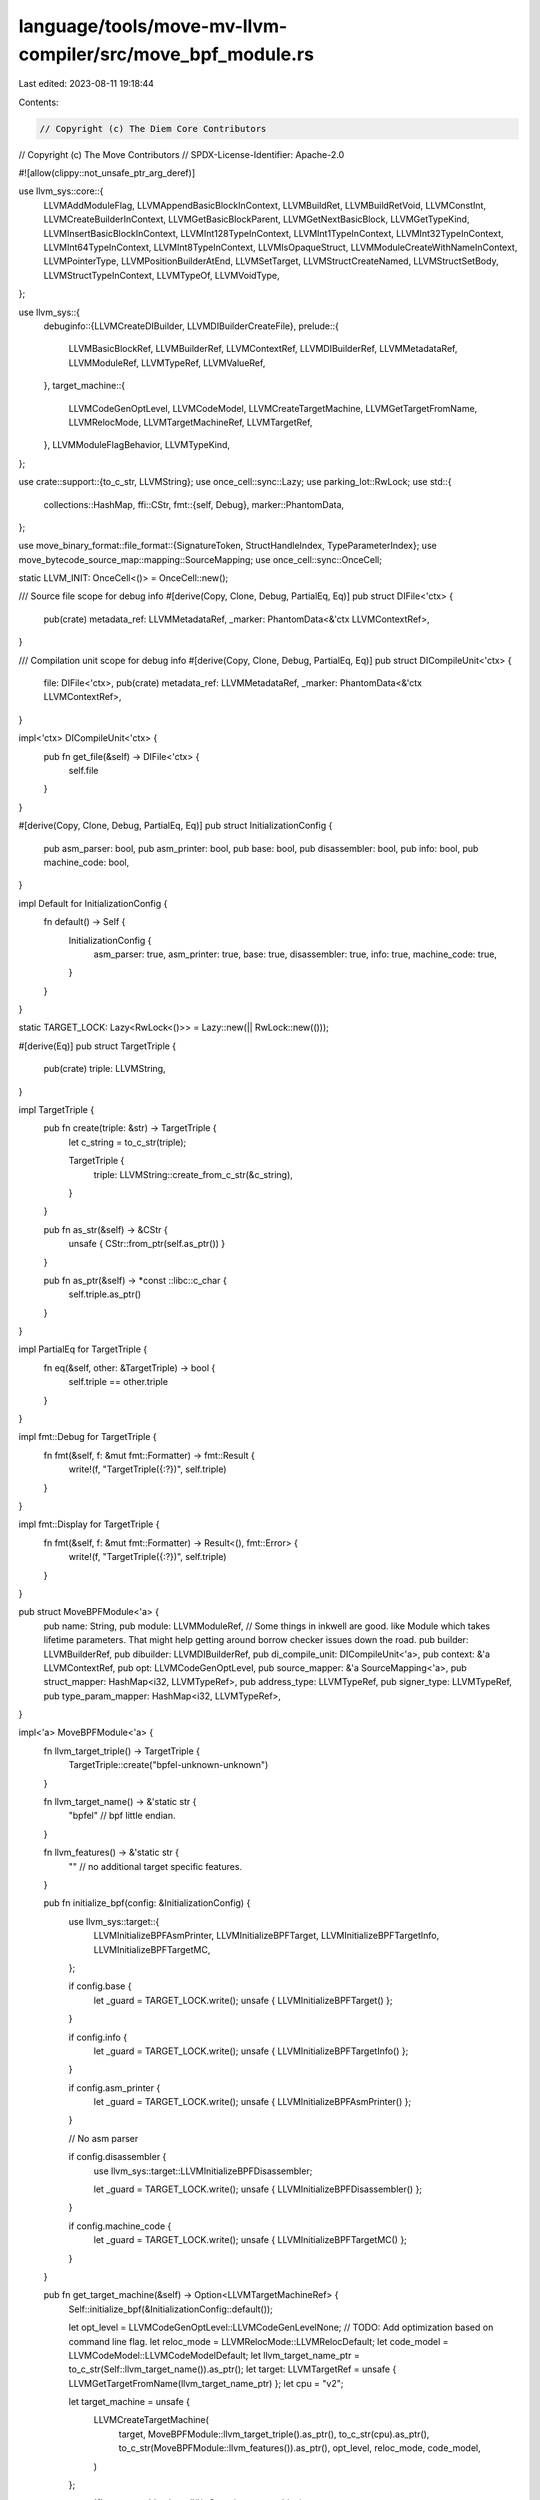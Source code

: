 language/tools/move-mv-llvm-compiler/src/move_bpf_module.rs
===========================================================

Last edited: 2023-08-11 19:18:44

Contents:

.. code-block:: rs

    // Copyright (c) The Diem Core Contributors
// Copyright (c) The Move Contributors
// SPDX-License-Identifier: Apache-2.0

#![allow(clippy::not_unsafe_ptr_arg_deref)]

use llvm_sys::core::{
    LLVMAddModuleFlag, LLVMAppendBasicBlockInContext, LLVMBuildRet, LLVMBuildRetVoid, LLVMConstInt,
    LLVMCreateBuilderInContext, LLVMGetBasicBlockParent, LLVMGetNextBasicBlock, LLVMGetTypeKind,
    LLVMInsertBasicBlockInContext, LLVMInt128TypeInContext, LLVMInt1TypeInContext,
    LLVMInt32TypeInContext, LLVMInt64TypeInContext, LLVMInt8TypeInContext, LLVMIsOpaqueStruct,
    LLVMModuleCreateWithNameInContext, LLVMPointerType, LLVMPositionBuilderAtEnd, LLVMSetTarget,
    LLVMStructCreateNamed, LLVMStructSetBody, LLVMStructTypeInContext, LLVMTypeOf, LLVMVoidType,
};

use llvm_sys::{
    debuginfo::{LLVMCreateDIBuilder, LLVMDIBuilderCreateFile},
    prelude::{
        LLVMBasicBlockRef, LLVMBuilderRef, LLVMContextRef, LLVMDIBuilderRef, LLVMMetadataRef,
        LLVMModuleRef, LLVMTypeRef, LLVMValueRef,
    },
    target_machine::{
        LLVMCodeGenOptLevel, LLVMCodeModel, LLVMCreateTargetMachine, LLVMGetTargetFromName,
        LLVMRelocMode, LLVMTargetMachineRef, LLVMTargetRef,
    },
    LLVMModuleFlagBehavior, LLVMTypeKind,
};

use crate::support::{to_c_str, LLVMString};
use once_cell::sync::Lazy;
use parking_lot::RwLock;
use std::{
    collections::HashMap,
    ffi::CStr,
    fmt::{self, Debug},
    marker::PhantomData,
};

use move_binary_format::file_format::{SignatureToken, StructHandleIndex, TypeParameterIndex};
use move_bytecode_source_map::mapping::SourceMapping;
use once_cell::sync::OnceCell;

static LLVM_INIT: OnceCell<()> = OnceCell::new();

/// Source file scope for debug info
#[derive(Copy, Clone, Debug, PartialEq, Eq)]
pub struct DIFile<'ctx> {
    pub(crate) metadata_ref: LLVMMetadataRef,
    _marker: PhantomData<&'ctx LLVMContextRef>,
}

/// Compilation unit scope for debug info
#[derive(Copy, Clone, Debug, PartialEq, Eq)]
pub struct DICompileUnit<'ctx> {
    file: DIFile<'ctx>,
    pub(crate) metadata_ref: LLVMMetadataRef,
    _marker: PhantomData<&'ctx LLVMContextRef>,
}

impl<'ctx> DICompileUnit<'ctx> {
    pub fn get_file(&self) -> DIFile<'ctx> {
        self.file
    }
}

#[derive(Copy, Clone, Debug, PartialEq, Eq)]
pub struct InitializationConfig {
    pub asm_parser: bool,
    pub asm_printer: bool,
    pub base: bool,
    pub disassembler: bool,
    pub info: bool,
    pub machine_code: bool,
}

impl Default for InitializationConfig {
    fn default() -> Self {
        InitializationConfig {
            asm_parser: true,
            asm_printer: true,
            base: true,
            disassembler: true,
            info: true,
            machine_code: true,
        }
    }
}

static TARGET_LOCK: Lazy<RwLock<()>> = Lazy::new(|| RwLock::new(()));

#[derive(Eq)]
pub struct TargetTriple {
    pub(crate) triple: LLVMString,
}

impl TargetTriple {
    pub fn create(triple: &str) -> TargetTriple {
        let c_string = to_c_str(triple);

        TargetTriple {
            triple: LLVMString::create_from_c_str(&c_string),
        }
    }

    pub fn as_str(&self) -> &CStr {
        unsafe { CStr::from_ptr(self.as_ptr()) }
    }

    pub fn as_ptr(&self) -> *const ::libc::c_char {
        self.triple.as_ptr()
    }
}

impl PartialEq for TargetTriple {
    fn eq(&self, other: &TargetTriple) -> bool {
        self.triple == other.triple
    }
}

impl fmt::Debug for TargetTriple {
    fn fmt(&self, f: &mut fmt::Formatter) -> fmt::Result {
        write!(f, "TargetTriple({:?})", self.triple)
    }
}

impl fmt::Display for TargetTriple {
    fn fmt(&self, f: &mut fmt::Formatter) -> Result<(), fmt::Error> {
        write!(f, "TargetTriple({:?})", self.triple)
    }
}

pub struct MoveBPFModule<'a> {
    pub name: String,
    pub module: LLVMModuleRef, // Some things in inkwell are good. like Module which takes lifetime parameters. That might help getting around borrow checker issues down the road.
    pub builder: LLVMBuilderRef,
    pub dibuilder: LLVMDIBuilderRef,
    pub di_compile_unit: DICompileUnit<'a>,
    pub context: &'a LLVMContextRef,
    pub opt: LLVMCodeGenOptLevel,
    pub source_mapper: &'a SourceMapping<'a>,
    pub struct_mapper: HashMap<i32, LLVMTypeRef>,
    pub address_type: LLVMTypeRef,
    pub signer_type: LLVMTypeRef,
    pub type_param_mapper: HashMap<i32, LLVMTypeRef>,
}

impl<'a> MoveBPFModule<'a> {
    fn llvm_target_triple() -> TargetTriple {
        TargetTriple::create("bpfel-unknown-unknown")
    }

    fn llvm_target_name() -> &'static str {
        "bpfel" // bpf little endian.
    }

    fn llvm_features() -> &'static str {
        "" // no additional target specific features.
    }

    pub fn initialize_bpf(config: &InitializationConfig) {
        use llvm_sys::target::{
            LLVMInitializeBPFAsmPrinter, LLVMInitializeBPFTarget, LLVMInitializeBPFTargetInfo,
            LLVMInitializeBPFTargetMC,
        };

        if config.base {
            let _guard = TARGET_LOCK.write();
            unsafe { LLVMInitializeBPFTarget() };
        }

        if config.info {
            let _guard = TARGET_LOCK.write();
            unsafe { LLVMInitializeBPFTargetInfo() };
        }

        if config.asm_printer {
            let _guard = TARGET_LOCK.write();
            unsafe { LLVMInitializeBPFAsmPrinter() };
        }

        // No asm parser

        if config.disassembler {
            use llvm_sys::target::LLVMInitializeBPFDisassembler;

            let _guard = TARGET_LOCK.write();
            unsafe { LLVMInitializeBPFDisassembler() };
        }

        if config.machine_code {
            let _guard = TARGET_LOCK.write();
            unsafe { LLVMInitializeBPFTargetMC() };
        }
    }

    pub fn get_target_machine(&self) -> Option<LLVMTargetMachineRef> {
        Self::initialize_bpf(&InitializationConfig::default());

        let opt_level = LLVMCodeGenOptLevel::LLVMCodeGenLevelNone; // TODO: Add optimization based on command line flag.
        let reloc_mode = LLVMRelocMode::LLVMRelocDefault;
        let code_model = LLVMCodeModel::LLVMCodeModelDefault;
        let llvm_target_name_ptr = to_c_str(Self::llvm_target_name()).as_ptr();
        let target: LLVMTargetRef = unsafe { LLVMGetTargetFromName(llvm_target_name_ptr) };
        let cpu = "v2";

        let target_machine = unsafe {
            LLVMCreateTargetMachine(
                target,
                MoveBPFModule::llvm_target_triple().as_ptr(),
                to_c_str(cpu).as_ptr(),
                to_c_str(MoveBPFModule::llvm_features()).as_ptr(),
                opt_level,
                reloc_mode,
                code_model,
            )
        };

        assert!(!target_machine.is_null());
        Some(target_machine)
    }

    pub fn add_basic_value_flag(
        module: LLVMModuleRef,
        key: &str,
        behavior: LLVMModuleFlagBehavior,
        flag: LLVMValueRef,
    ) {
        use llvm_sys::core::LLVMValueAsMetadata;

        let md = unsafe { LLVMValueAsMetadata(flag) };

        unsafe {
            LLVMAddModuleFlag(
                module,
                behavior,
                key.as_ptr() as *mut ::libc::c_char,
                key.len(),
                md,
            )
        }
    }

    pub fn set_source_file_name(module: LLVMModuleRef, file_name: &str) {
        use llvm_sys::core::LLVMSetSourceFileName;

        unsafe {
            LLVMSetSourceFileName(
                module,
                file_name.as_ptr() as *const ::libc::c_char,
                file_name.len(),
            )
        }
    }

    pub fn new(
        context: &'a LLVMContextRef,
        name: &str,
        filename: &str,
        opt: LLVMCodeGenOptLevel,
        source_mapper: &'a SourceMapping,
    ) -> Self {
        LLVM_INIT.get_or_init(|| {
            Self::initialize_bpf(&InitializationConfig::default());
        });

        let triple = MoveBPFModule::llvm_target_triple();
        let c_string = to_c_str(name);

        let module = unsafe { LLVMModuleCreateWithNameInContext(c_string.as_ptr(), *context) };

        let debug_metadata_version =
            unsafe { LLVMConstInt(LLVMInt64TypeInContext(*context), 3, false as i32) };
        Self::add_basic_value_flag(
            module,
            "Debug Info Version",
            LLVMModuleFlagBehavior::LLVMModuleFlagBehaviorWarning,
            debug_metadata_version,
        );

        let builder = unsafe { LLVMCreateBuilderInContext(*context) };

        let dibuilder = unsafe { LLVMCreateDIBuilder(module) };

        //let dibuilder = DebugInfoBuilder {
        //    builder,
        //    _marker: PhantomData,
        //};

        let directory = ".";
        //let file = builder.create_file(filename, directory);

        let file_metadata_ref = unsafe {
            LLVMDIBuilderCreateFile(
                dibuilder,
                filename.as_ptr() as _,
                filename.len(),
                directory.as_ptr() as _,
                directory.len(),
            )
        };

        let di_compile_unit = DICompileUnit {
            file: DIFile {
                metadata_ref: file_metadata_ref,
                _marker: PhantomData,
            },
            metadata_ref: file_metadata_ref,
            _marker: PhantomData,
        };

        unsafe { LLVMSetTarget(module, triple.as_ptr()) }
        Self::set_source_file_name(module, filename);

        let struct_mapper: HashMap<i32, LLVMTypeRef> = HashMap::new();
        let type_param_mapper: HashMap<i32, LLVMTypeRef> = HashMap::new();

        let address_type = unsafe { LLVMStructCreateNamed(*context, to_c_str("address").as_ptr()) };
        let signer_type = unsafe { LLVMStructCreateNamed(*context, to_c_str("signer").as_ptr()) };

        MoveBPFModule {
            name: name.to_owned(),
            module,
            builder,
            dibuilder,
            di_compile_unit,
            context,
            opt,
            source_mapper,
            struct_mapper,
            address_type,
            signer_type,
            type_param_mapper,
        }
    }

    pub fn llvm_type_for_sig_tok(&mut self, sig_tok: &SignatureToken) -> LLVMTypeRef {
        match sig_tok {
            // TODO: Use llvm::Context types
            SignatureToken::Bool => unsafe { LLVMInt1TypeInContext(*self.context) },
            SignatureToken::U8 => unsafe { LLVMInt8TypeInContext(*self.context) },
            SignatureToken::U32 => unsafe { LLVMInt32TypeInContext(*self.context) },
            SignatureToken::U64 => unsafe { LLVMInt64TypeInContext(*self.context) },
            SignatureToken::U128 => unsafe { LLVMInt128TypeInContext(*self.context) },
            SignatureToken::Struct(idx) => self.llvm_struct_from_index(idx),
            SignatureToken::Address => self.address_type,
            SignatureToken::Signer => self.signer_type,
            SignatureToken::Reference(inner) => unsafe {
                LLVMPointerType(self.llvm_type_for_sig_tok(inner), 0)
            },
            SignatureToken::StructInstantiation(idx, type_arguments) => {
                self.llvm_struct_from_instance(idx, type_arguments)
            }
            SignatureToken::TypeParameter(idx) => self.llvm_type_parameter_from_index(idx),
            _ => unimplemented!("Remaining Signature tokens to be implemented"),
        }
    }
    pub fn llvm_type_for_sig_tokens(
        &mut self,
        sig_tokens: &Vec<SignatureToken>,
    ) -> Vec<LLVMTypeRef> {
        let mut vec = Vec::new();
        for v in sig_tokens {
            vec.push(self.llvm_type_for_sig_tok(v));
        }
        vec
    }
    pub fn llvm_make_single_return_type(&mut self, mut types: Vec<LLVMTypeRef>) -> LLVMTypeRef {
        if types.is_empty() {
            unsafe { LLVMVoidType() }
        } else if types.len() == 1 {
            types[0]
        } else {
            unsafe {
                LLVMStructTypeInContext(
                    *self.context,
                    types[..].as_mut_ptr(),
                    types.len() as u32,
                    false as i32,
                )
            }
        }
    }
    pub fn llvm_constant(&self, value: u64) -> LLVMValueRef {
        // TODO: Return a constant value corresponding to the input type.
        unsafe { LLVMConstInt(LLVMInt64TypeInContext(*self.context), value, false as i32) }
    }

    pub fn get_next_basic_block(
        &self,
        basic_block: LLVMBasicBlockRef,
    ) -> Option<LLVMBasicBlockRef> {
        let next_bb = unsafe { LLVMGetNextBasicBlock(basic_block) };
        if next_bb.is_null() {
            return None;
        }
        Some(next_bb)
    }

    pub fn append_basic_block(&self, function: LLVMValueRef, name: &str) -> LLVMBasicBlockRef {
        let c_string = to_c_str(name);
        unsafe { LLVMAppendBasicBlockInContext(*self.context, function, c_string.as_ptr()) }
    }

    pub fn prepend_basic_block(
        &self,
        basic_block: LLVMBasicBlockRef,
        name: &str,
    ) -> LLVMBasicBlockRef {
        let c_string = to_c_str(name);
        unsafe { LLVMInsertBasicBlockInContext(*self.context, basic_block, c_string.as_ptr()) }
    }

    pub fn insert_basic_block_after(
        &self,
        basic_block: LLVMBasicBlockRef,
        name: &str,
    ) -> LLVMBasicBlockRef {
        //let next_basic_block = &self.get_next_basic_block(basic_block);
        match self.get_next_basic_block(basic_block) {
            Some(bb) => self.prepend_basic_block(bb, name),
            None => unsafe { self.append_basic_block(LLVMGetBasicBlockParent(basic_block), name) },
        }
    }

    pub fn position_at_end(&self, basic_block: LLVMBasicBlockRef) {
        unsafe {
            LLVMPositionBuilderAtEnd(self.builder, basic_block);
        }
    }
    pub fn build_return(&self, value: LLVMValueRef) {
        unsafe {
            match LLVMGetTypeKind(LLVMTypeOf(value)) {
                LLVMTypeKind::LLVMVoidTypeKind => LLVMBuildRetVoid(self.builder),
                _ => LLVMBuildRet(self.builder, value),
            }
        };
    }
    pub fn llvm_struct_from_index(&mut self, struct_handle_idx: &StructHandleIndex) -> LLVMTypeRef {
        let index = struct_handle_idx.0 as i32;
        if let Some(x) = self.struct_mapper.get(&index) {
            return *x;
        }
        let struct_handle = self
            .source_mapper
            .bytecode
            .struct_handle_at(*struct_handle_idx);
        let name = self
            .source_mapper
            .bytecode
            .identifier_at(struct_handle.name)
            .to_string();
        let name2 = name.as_str();
        let s = unsafe { LLVMStructCreateNamed(*self.context, to_c_str(name2).as_ptr()) };
        self.struct_mapper.insert(index, s);
        s
    }

    pub fn llvm_set_struct_body(
        &self,
        struct_type: LLVMTypeRef,
        elem_types: &mut Vec<LLVMTypeRef>,
    ) {
        if unsafe { LLVMIsOpaqueStruct(struct_type) } != 0 {
            unsafe {
                LLVMStructSetBody(
                    struct_type,
                    elem_types[..].as_mut_ptr(),
                    elem_types.len() as u32,
                    false as i32,
                )
            };
        }
    }

    pub fn llvm_struct_from_instance(
        &mut self,
        struct_handle_idx: &StructHandleIndex,
        elem_types: &Vec<SignatureToken>,
    ) -> LLVMTypeRef {
        let index = struct_handle_idx.0 as i32;
        if let Some(x) = self.struct_mapper.get(&index) {
            return *x;
        }
        let mut v = self.llvm_type_for_sig_tokens(elem_types);
        let s = unsafe {
            LLVMStructTypeInContext(
                *self.context,
                v[..].as_mut_ptr(),
                v.len() as u32,
                false as i32,
            )
        };
        self.struct_mapper.insert(index, s);
        s
    }

    pub fn llvm_type_parameter_from_index(
        &mut self,
        type_param_idx: &TypeParameterIndex,
    ) -> LLVMTypeRef {
        let index = *type_param_idx as i32;
        if let Some(x) = self.type_param_mapper.get(&index) {
            return *x;
        }
        let name = format!("type_param_{}", index);
        let s = unsafe { LLVMStructCreateNamed(*self.context, to_c_str(name.as_str()).as_ptr()) };
        self.type_param_mapper.insert(index, s);
        s
    }
}


